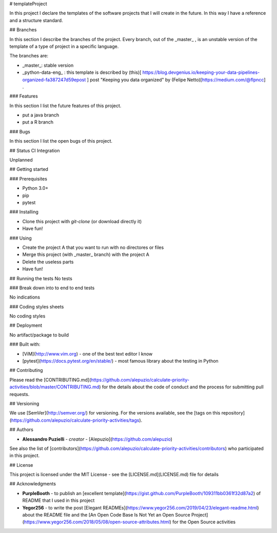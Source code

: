 # templateProject

In this project I declare the templates of the software projects that I will create in the future.
In this way I have a reference and a structure standard.

## Branches

In this section I describe the branches of the project.
Every branch, out of the _master_ , is an unstable version of the template of a type of project in a specific language.

The branches are:

* _master_: stable version
* _python-data-eng_ : this template is described by (this)[ https://blog.devgenius.io/keeping-your-data-pipelines-organized-fa387247d59epost ] post "Keeping you data organized" by (Felipe Netto)[https://medium.com/@flpncc] .

### Features

In this section I list the future features of this project.

* put a java branch
* put a R branch

### Bugs

In this section I list the open bugs of this project.

## Status CI Integration

Unplanned

## Getting started

### Prerequisites

- Python 3.0+
- pip
- pytest 

### Installing

- Clone this project with *git-clone* (or download directly it)
- Have fun!

### Using

- Create the project A that you want to run with no directores or files
- Merge this project (with _master_ branch) with the project A
- Delete the useless parts
- Have fun!


## Running the tests
No tests

### Break down into to end to end tests

No indications

### Coding styles sheets

No coding styles

## Deployment
 
No artifact/package to build
 
### Built with:

* [ViM](http://www.vim.org) - one of the best text editor I know
* [pytest](https://docs.pytest.org/en/stable/) - most famous library about the testing in Python

## Contributing

Please read the [CONTRIBUTING.md](https://github.com/alepuzio/calculate-priority-activities/blob/master/CONTRIBUTING.md) for the details about the code of conduct and the process for submitting pull requests.

## Versioning

We use [SemVer](http://semver.org/) for versioning. For the versions available, see the [tags on this repository](https://github.com/alepuzio/calculate-priority-activities/tags). 

## Authors

* **Alessandro Puzielli** - *creator* - [Alepuzio](https://github.com/alepuzio)

See also the list of [contributors](https://github.com/alepuzio/calculate-priority-activities/contributors) who participated in this project.

## License

This project is licensed under the MIT License - see the [LICENSE.md](LICENSE.md) file for details

## Acknowledgments

* **PurpleBooth** - to publish an [excellent template](https://gist.github.com/PurpleBooth/109311bb0361f32d87a2) of README that I used in this project 
* **Yegor256** - to write the post [Elegant READMEs](https://www.yegor256.com/2019/04/23/elegant-readme.html) about the README file and the [An Open Code Base Is Not Yet an Open Source Project](https://www.yegor256.com/2018/05/08/open-source-attributes.html) for the Open Source activities

